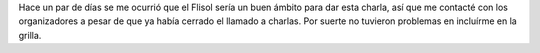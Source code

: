 .. title: ¿Por qué aprender a programar? (charla)
.. slug: por-que-aprender-a-programar-charla
.. date: 2016-04-24 02:05:38 UTC-03:00
.. tags: Flisol, charla, audio, programación
.. category: 
.. link: 
.. description: 
.. type: text

Hace un par de días se me ocurrió que el Flisol sería un buen ámbito para dar esta charla, así
que me contacté con los organizadores a pesar de que ya había cerrado el llamado a charlas.
Por suerte no tuvieron problemas en incluírme en la grilla.

.. raw:: html

	<iframe src="//slides.com/juanjoconti/por-que-aprender-a-programar/embed" width="576" height="420" scrolling="no" frameborder="0" webkitallowfullscreen mozallowfullscreen allowfullscreen></iframe>

.. raw:: html

	<iframe width="100%" height="160" src="https://clyp.it/mipj0pmd/widget" frameborder="0"></iframe>
